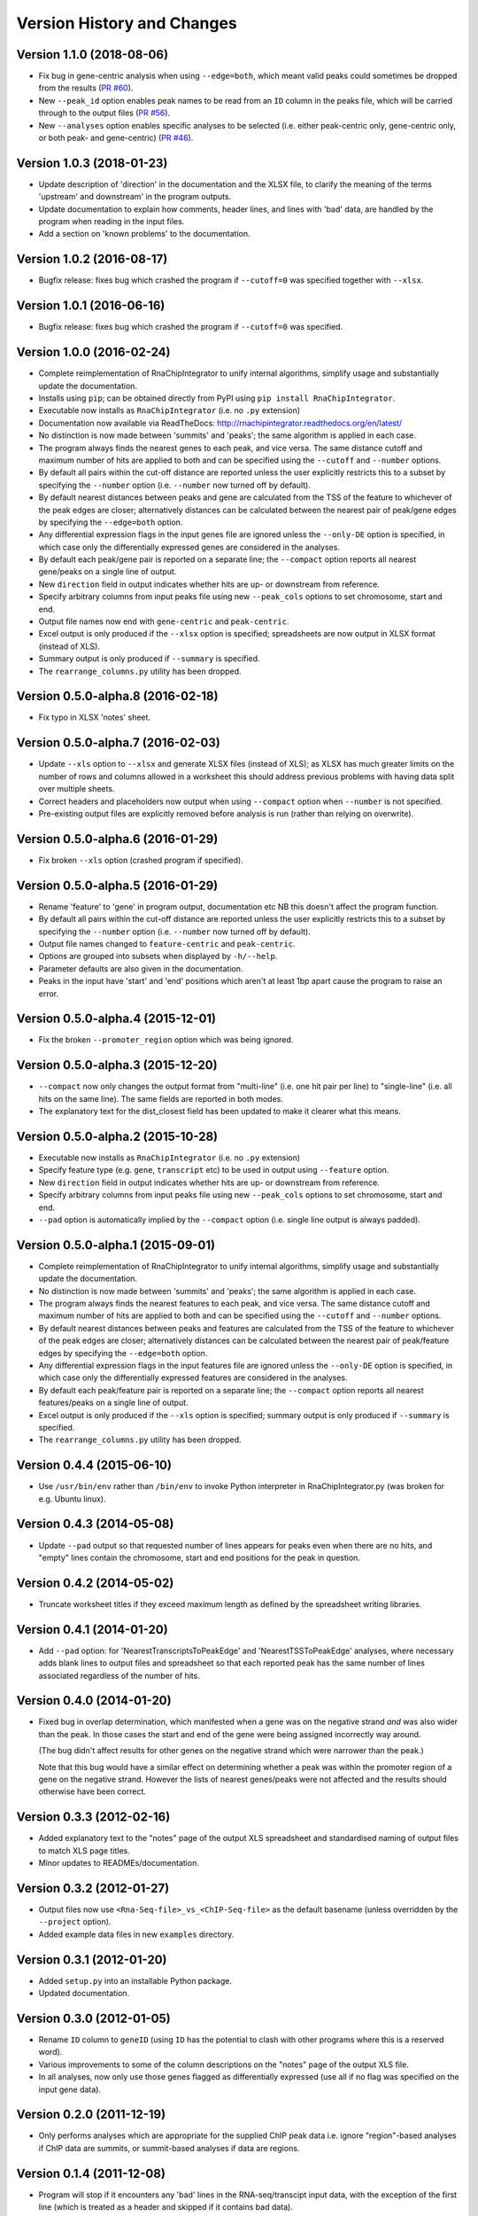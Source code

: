 Version History and Changes
===========================

--------------------------
Version 1.1.0 (2018-08-06)
--------------------------

* Fix bug in gene-centric analysis when using ``--edge=both``,
  which meant valid peaks could sometimes be dropped from the
  results
  (`PR #60 <https://github.com/fls-bioinformatics-core/RnaChipIntegrator/pull/60>`_).
* New ``--peak_id`` option enables peak names to be read from
  an ``ID`` column in the peaks file, which will be carried
  through to the output files
  (`PR #56 <https://github.com/fls-bioinformatics-core/RnaChipIntegrator/pull/56>`_).
* New ``--analyses`` option enables specific analyses to be
  selected (i.e. either peak-centric only, gene-centric only,
  or both peak- and gene-centric)
  (`PR #46 <https://github.com/fls-bioinformatics-core/RnaChipIntegrator/pull/46>`_).

--------------------------
Version 1.0.3 (2018-01-23)
--------------------------

* Update description of 'direction' in the documentation and
  the XLSX file, to clarify the meaning of the terms 'upstream'
  and downstream' in the program outputs.
* Update documentation to explain how comments, header lines,
  and lines with 'bad' data, are handled by the program when
  reading in the input files.
* Add a section on 'known problems' to the documentation.

--------------------------
Version 1.0.2 (2016-08-17)
--------------------------

* Bugfix release: fixes bug which crashed the program if
  ``--cutoff=0`` was specified together with ``--xlsx``.

--------------------------
Version 1.0.1 (2016-06-16)
--------------------------

* Bugfix release: fixes bug which crashed the program if
  ``--cutoff=0`` was specified.

--------------------------
Version 1.0.0 (2016-02-24)
--------------------------

* Complete reimplementation of RnaChipIntegrator to unify internal
  algorithms, simplify usage and substantially update the
  documentation.
* Installs using ``pip``; can be obtained directly from PyPI using
  ``pip install RnaChipIntegrator``.
* Executable now installs as ``RnaChipIntegrator`` (i.e. no ``.py``
  extension)
* Documentation now available via ReadTheDocs:
  http://rnachipintegrator.readthedocs.org/en/latest/
* No distinction is now made between 'summits' and 'peaks'; the
  same algorithm is applied in each case.
* The program always finds the nearest genes to each peak, and
  vice versa. The same distance cutoff and maximum number of hits
  are applied to both and can be specified using the ``--cutoff``
  and ``--number`` options.
* By default all pairs within the cut-off distance are reported
  unless the user explicitly restricts this to a subset by
  specifying the ``--number`` option (i.e. ``--number`` now turned
  off by default).
* By default nearest distances between peaks and gene are
  calculated from the TSS of the feature to whichever of the peak
  edges are closer; alternatively distances can be calculated
  between the nearest pair of peak/gene edges by specifying the
  ``--edge=both`` option.
* Any differential expression flags in the input genes file
  are ignored unless the ``--only-DE`` option is specified, in which
  case only the differentially expressed genes are considered
  in the analyses.
* By default each peak/gene pair is reported on a separate
  line; the ``--compact`` option reports all nearest gene/peaks
  on a single line of output.
* New ``direction`` field in output indicates whether hits are
  up- or downstream from reference.
* Specify arbitrary columns from input peaks file using new
  ``--peak_cols`` options to set chromosome, start and end.
* Output file names now end with ``gene-centric`` and
  ``peak-centric``.
* Excel output is only produced if the ``--xlsx`` option is
  specified; spreadsheets are now output in XLSX format (instead
  of XLS).
* Summary output is only produced if ``--summary`` is specified.
* The ``rearrange_columns.py`` utility has been dropped.

----------------------------------
Version 0.5.0-alpha.8 (2016-02-18)
----------------------------------

* Fix typo in XLSX 'notes' sheet.

----------------------------------
Version 0.5.0-alpha.7 (2016-02-03)
----------------------------------

* Update ``--xls`` option to ``--xlsx`` and generate XLSX
  files (instead of XLS); as XLSX has much greater limits on
  the number of rows and columns allowed in a worksheet
  this should address previous problems with having data
  split over multiple sheets.
* Correct headers and placeholders now output when using
  ``--compact`` option when ``--number`` is not specified.
* Pre-existing output files are explicitly removed before
  analysis is run (rather than relying on overwrite).

----------------------------------
Version 0.5.0-alpha.6 (2016-01-29)
----------------------------------

* Fix broken ``--xls`` option (crashed program if specified).

----------------------------------
Version 0.5.0-alpha.5 (2016-01-29)
----------------------------------

* Rename 'feature' to 'gene' in program output, documentation etc
  NB this doesn't affect the program function.
* By default all pairs within the cut-off distance are reported
  unless the user explicitly restricts this to a subset by
  specifying the ``--number`` option (i.e. ``--number`` now turned off
  by default).
* Output file names changed to ``feature-centric`` and ``peak-centric``.
* Options are grouped into subsets when displayed by ``-h/--help``.
* Parameter defaults are also given in the documentation.
* Peaks in the input have 'start' and 'end' positions which
  aren't at least 1bp apart cause the program to raise an error.

----------------------------------
Version 0.5.0-alpha.4 (2015-12-01)
----------------------------------

* Fix the broken ``--promoter_region`` option which was being
  ignored.

----------------------------------
Version 0.5.0-alpha.3 (2015-12-20)
----------------------------------

* ``--compact`` now only changes the output format from "multi-line"
  (i.e. one hit pair per line) to "single-line" (i.e. all hits on
  the same line). The same fields are reported in both modes.
* The explanatory text for the dist_closest field has been updated
  to make it clearer what this means.

----------------------------------
Version 0.5.0-alpha.2 (2015-10-28)
----------------------------------

* Executable now installs as ``RnaChipIntegrator`` (i.e. no ``.py``
  extension)
* Specify feature type (e.g. ``gene``, ``transcript`` etc) to be used
  in output using ``--feature`` option.
* New ``direction`` field in output indicates whether hits are
  up- or downstream from reference.
* Specify arbitrary columns from input peaks file using new
  ``--peak_cols`` options to set chromosome, start and end.
* ``--pad`` option is automatically implied by the ``--compact``
  option (i.e. single line output is always padded).

----------------------------------
Version 0.5.0-alpha.1 (2015-09-01)
----------------------------------

* Complete reimplementation of RnaChipIntegrator to unify internal
  algorithms, simplify usage and substantially update the
  documentation.
* No distinction is now made between 'summits' and 'peaks'; the
  same algorithm is applied in each case.
* The program always finds the nearest features to each peak, and
  vice versa. The same distance cutoff and maximum number of hits
  are applied to both and can be specified using the ``--cutoff``
  and ``--number`` options.
* By default nearest distances between peaks and features are
  calculated from the TSS of the feature to whichever of the peak
  edges are closer; alternatively distances can be calculated
  between the nearest pair of peak/feature edges by specifying the
  ``--edge=both`` option.
* Any differential expression flags in the input features file
  are ignored unless the ``--only-DE`` option is specified, in which
  case only the differentially expressed features are considered
  in the analyses.
* By default each peak/feature pair is reported on a separate
  line; the ``--compact`` option reports all nearest features/peaks
  on a single line of output.
* Excel output is only produced if the ``--xls`` option is specified;
  summary output is only produced if ``--summary`` is specified.
* The ``rearrange_columns.py`` utility has been dropped.

--------------------------
Version 0.4.4 (2015-06-10)
--------------------------

* Use ``/usr/bin/env`` rather than ``/bin/env`` to invoke Python
  interpreter in RnaChipIntegrator.py (was broken for e.g. Ubuntu
  linux).

--------------------------
Version 0.4.3 (2014-05-08)
--------------------------

* Update ``--pad`` output so that requested number of lines appears
  for peaks even when there are no hits, and "empty" lines contain
  the chromosome, start and end positions for the peak in question.

--------------------------
Version 0.4.2 (2014-05-02)
--------------------------

* Truncate worksheet titles if they exceed maximum length as defined by
  the spreadsheet writing libraries.

--------------------------
Version 0.4.1 (2014-01-20)
--------------------------

* Add ``--pad`` option: for 'NearestTranscriptsToPeakEdge' and
  'NearestTSSToPeakEdge' analyses, where necessary adds blank lines to
  output files and spreadsheet so that each reported peak has the same
  number of lines associated regardless of the number of hits.

--------------------------
Version 0.4.0 (2014-01-20)
--------------------------

* Fixed bug in overlap determination, which manifested when a gene was on
  the negative strand *and* was also wider than the peak. In those cases
  the start and end of the gene were being assigned incorrectly way around.

  (The bug didn't affect results for other genes on the negative strand
  which were narrower than the peak.)

  Note that this bug would have a similar effect on determining whether a
  peak was within the promoter region of a gene on the negative strand.
  However the lists of nearest genes/peaks were not affected and the results
  should otherwise have been correct.

--------------------------
Version 0.3.3 (2012-02-16)
--------------------------

* Added explanatory text to the "notes" page of the output XLS spreadsheet
  and standardised naming of output files to match XLS page titles.
* Minor updates to READMEs/documentation.

--------------------------
Version 0.3.2 (2012-01-27)
--------------------------

* Output files now use ``<Rna-Seq-file>_vs_<ChIP-Seq-file>``
  as the default basename (unless overridden by the
  ``--project`` option).
* Added example data files in new ``examples`` directory.

--------------------------
Version 0.3.1 (2012-01-20)
--------------------------

* Added ``setup.py`` into an installable Python package.
* Updated documentation.

--------------------------
Version 0.3.0 (2012-01-05)
--------------------------

* Rename ``ID`` column to ``geneID`` (using ``ID`` has the
  potential to clash with other programs where this is a
  reserved word).
* Various improvements to some of the column descriptions
  on the "notes" page of the output XLS file.
* In all analyses, now only use those genes flagged as
  differentially expressed (use all if no flag was specified
  on the input gene data).

--------------------------
Version 0.2.0 (2011-12-19)
--------------------------

* Only performs analyses which are appropriate for the supplied ChIP peak
  data i.e. ignore "region"-based analyses if ChIP data are summits, or
  summit-based analyses if data are regions.

--------------------------
Version 0.1.4 (2011-12-08)
--------------------------

* Program will stop if it encounters any 'bad' lines in the RNA-seq/transcipt
  input data, with the exception of the first line (which is treated as a
  header and skipped if it contains bad data).
* New option ``--no-xls``: suppresses output of XLS spreadsheet.

--------------------------
Version 0.1.3 (2011-12-07)
--------------------------

* Skip input transcripts where 'start' position is higher than 'end'.
* In output spreadsheet, splits the lists of ``transcripts inbetween``
  across multiple columns in the ``TSSToSummits`` sheet if they exceed 250
  characters, and creates multiple sheets for result sets that exceed 65536
  rows.

--------------------------
Version 0.1.2 (2011-12-05)
--------------------------

* Fixed failure when using with Python 2.4 (``optparse.OptionParser``
  "epilog" argument is unsupported)

--------------------------
Version 0.1.1 (2011-11-24)
--------------------------

* Updated to use ``optparse`` library to process command line arguments,
  and substantially expanded help text (available using ``-h`` or
  ``--help`` option).

--------------------------
Version 0.1.0 (2011-11-21)
--------------------------

* Baseline version of ``RnaChIPIntegrator.py``.


